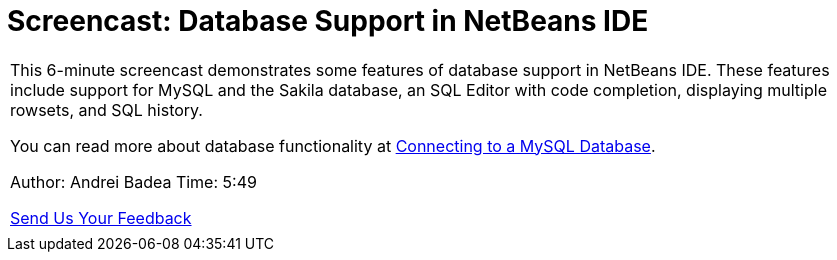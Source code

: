 // 
//     Licensed to the Apache Software Foundation (ASF) under one
//     or more contributor license agreements.  See the NOTICE file
//     distributed with this work for additional information
//     regarding copyright ownership.  The ASF licenses this file
//     to you under the Apache License, Version 2.0 (the
//     "License"); you may not use this file except in compliance
//     with the License.  You may obtain a copy of the License at
// 
//       http://www.apache.org/licenses/LICENSE-2.0
// 
//     Unless required by applicable law or agreed to in writing,
//     software distributed under the License is distributed on an
//     "AS IS" BASIS, WITHOUT WARRANTIES OR CONDITIONS OF ANY
//     KIND, either express or implied.  See the License for the
//     specific language governing permissions and limitations
//     under the License.
//

= Screencast: Database Support in NetBeans IDE
:jbake-type: tutorial
:jbake-tags: tutorials 
:jbake-status: published
:icons: font
:syntax: true
:source-highlighter: pygments
:toc: left
:toc-title:
:description: Screencast: Database Support in NetBeans IDE - Apache NetBeans
:keywords: Apache NetBeans, Tutorials, Screencast: Database Support in NetBeans IDE

|===
|This 6-minute screencast demonstrates some features of database support in NetBeans IDE. These features include support for MySQL and the Sakila database, an SQL Editor with code completion, displaying multiple rowsets, and SQL history.

You can read more about database functionality at xref:mysql.adoc[+Connecting to a MySQL Database+].

Author: Andrei Badea
Time: 5:49

xref:../../../community/mailing-lists.adoc[Send Us Your Feedback]

 |           
|===
